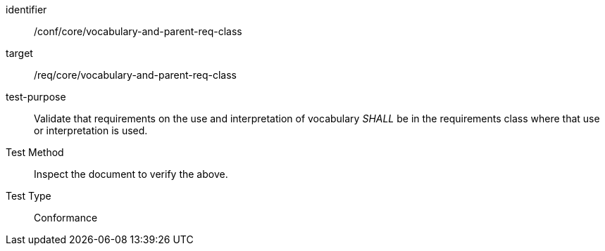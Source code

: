 [[ats_vocabulary-and-parent-req-class]]
[abstract_test]
====
[%metadata]
identifier:: /conf/core/vocabulary-and-parent-req-class
target:: /req/core/vocabulary-and-parent-req-class
test-purpose:: Validate that requirements on the use and interpretation of vocabulary _SHALL_ be in the requirements class where that use or interpretation is used.
Test Method:: Inspect the document to verify the above.
Test Type:: Conformance
====
